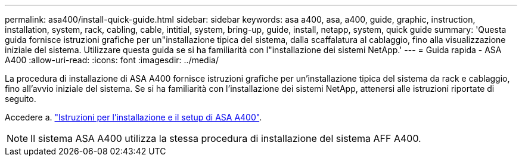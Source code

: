 ---
permalink: asa400/install-quick-guide.html 
sidebar: sidebar 
keywords: asa a400, asa, a400, guide, graphic, instruction, installation, system, rack, cabling, cable, intitial, system, bring-up, guide, install, netapp, system, quick guide 
summary: 'Questa guida fornisce istruzioni grafiche per un"installazione tipica del sistema, dalla scaffalatura al cablaggio, fino alla visualizzazione iniziale del sistema. Utilizzare questa guida se si ha familiarità con l"installazione dei sistemi NetApp.' 
---
= Guida rapida - ASA A400
:allow-uri-read: 
:icons: font
:imagesdir: ../media/


[role="lead"]
La procedura di installazione di ASA A400 fornisce istruzioni grafiche per un'installazione tipica del sistema da rack e cablaggio, fino all'avvio iniziale del sistema. Se si ha familiarità con l'installazione dei sistemi NetApp, attenersi alle istruzioni riportate di seguito.

Accedere a. link:../media/PDF/215-14510_2020_09_en-us_AFFA400_ISI.pdf["Istruzioni per l'installazione e il setup di ASA A400"^].


NOTE: Il sistema ASA A400 utilizza la stessa procedura di installazione del sistema AFF A400.
